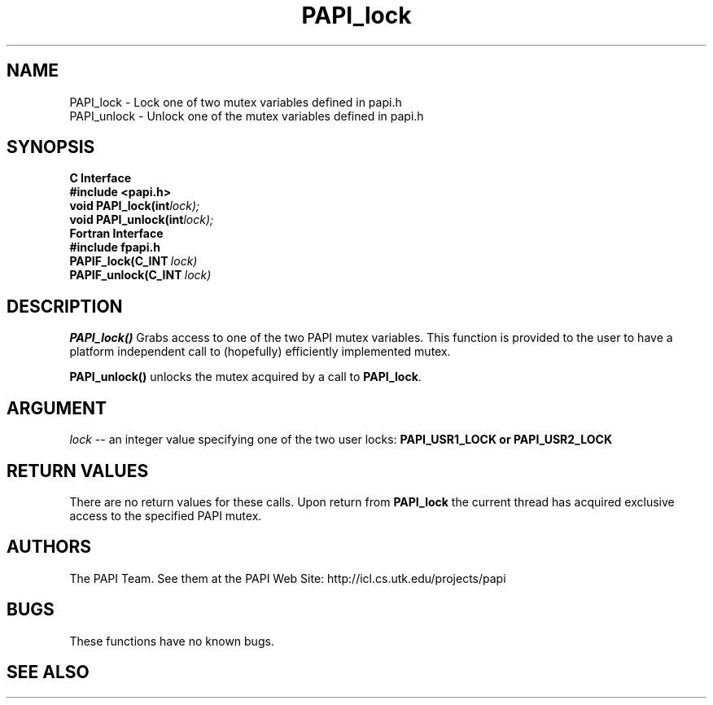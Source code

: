 .\" $Id$
.TH "PAPI_lock" 3 "November, 2003" "PAPI Programmer's Reference" "PAPI"

.SH NAME
PAPI_lock \- Lock one of two mutex variables defined in papi.h
 PAPI_unlock \- Unlock one of the mutex variables defined in papi.h

.SH SYNOPSIS
.B C Interface
.nf
.B #include <papi.h>
.BI void\ PAPI_lock(int lock);
.BI void\ PAPI_unlock(int lock);
.fi
.B Fortran Interface
.nf
.B #include "fpapi.h"
.BI PAPIF_lock(C_INT\  lock)
.BI PAPIF_unlock(C_INT\  lock)
.fi

.SH DESCRIPTION
.B "PAPI_lock()"
Grabs access to one of the two PAPI mutex variables. This function is provided to the 
user to have a platform independent call to  (hopefully) efficiently
implemented mutex.
.LP
.B "PAPI_unlock()"
unlocks the mutex acquired by a call to
.BR PAPI_lock .

.SH ARGUMENT
.I lock
--  an integer value specifying one of the two user locks: 
.B "PAPI_USR1_LOCK" or "PAPI_USR2_LOCK"

.SH RETURN VALUES
There are no return values for these calls. Upon return from
.B PAPI_lock
the current thread has acquired exclusive access to the specified PAPI mutex.

.SH AUTHORS
The PAPI Team. See them at the PAPI Web Site: 
http://icl.cs.utk.edu/projects/papi

.SH BUGS
These functions have no known bugs.

.SH SEE ALSO

